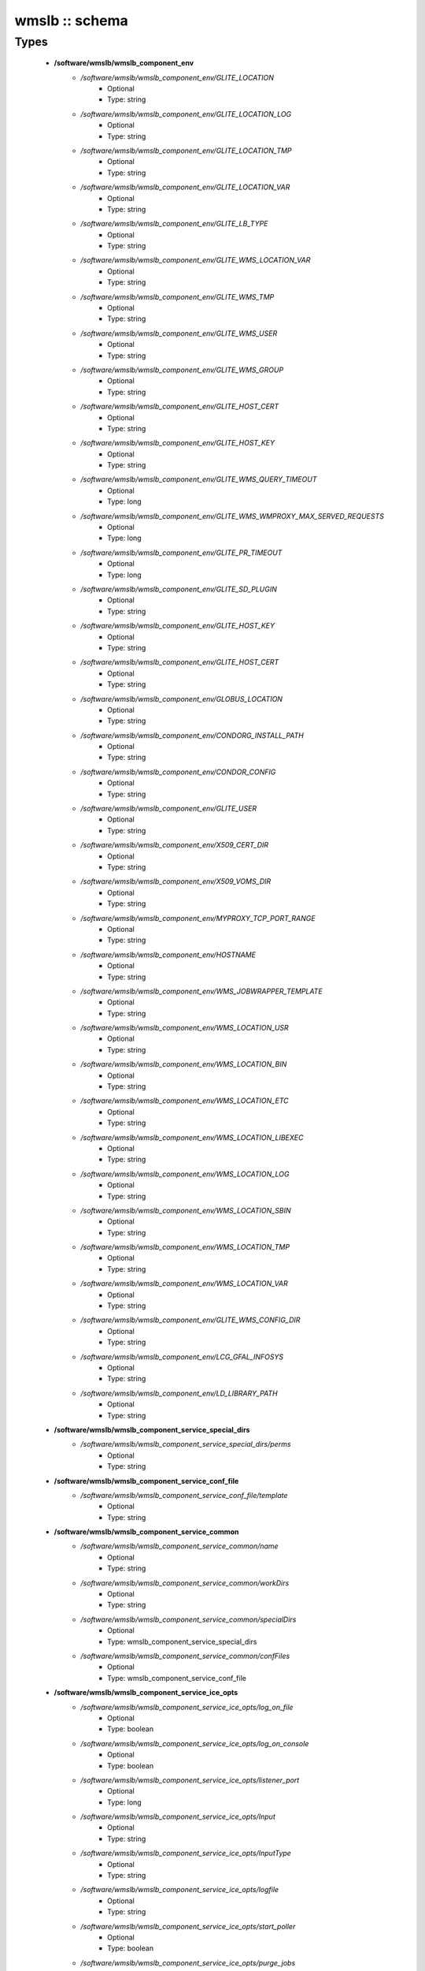 ###############
wmslb :: schema
###############

Types
-----

 - **/software/wmslb/wmslb_component_env**
    - */software/wmslb/wmslb_component_env/GLITE_LOCATION*
        - Optional
        - Type: string
    - */software/wmslb/wmslb_component_env/GLITE_LOCATION_LOG*
        - Optional
        - Type: string
    - */software/wmslb/wmslb_component_env/GLITE_LOCATION_TMP*
        - Optional
        - Type: string
    - */software/wmslb/wmslb_component_env/GLITE_LOCATION_VAR*
        - Optional
        - Type: string
    - */software/wmslb/wmslb_component_env/GLITE_LB_TYPE*
        - Optional
        - Type: string
    - */software/wmslb/wmslb_component_env/GLITE_WMS_LOCATION_VAR*
        - Optional
        - Type: string
    - */software/wmslb/wmslb_component_env/GLITE_WMS_TMP*
        - Optional
        - Type: string
    - */software/wmslb/wmslb_component_env/GLITE_WMS_USER*
        - Optional
        - Type: string
    - */software/wmslb/wmslb_component_env/GLITE_WMS_GROUP*
        - Optional
        - Type: string
    - */software/wmslb/wmslb_component_env/GLITE_HOST_CERT*
        - Optional
        - Type: string
    - */software/wmslb/wmslb_component_env/GLITE_HOST_KEY*
        - Optional
        - Type: string
    - */software/wmslb/wmslb_component_env/GLITE_WMS_QUERY_TIMEOUT*
        - Optional
        - Type: long
    - */software/wmslb/wmslb_component_env/GLITE_WMS_WMPROXY_MAX_SERVED_REQUESTS*
        - Optional
        - Type: long
    - */software/wmslb/wmslb_component_env/GLITE_PR_TIMEOUT*
        - Optional
        - Type: long
    - */software/wmslb/wmslb_component_env/GLITE_SD_PLUGIN*
        - Optional
        - Type: string
    - */software/wmslb/wmslb_component_env/GLITE_HOST_KEY*
        - Optional
        - Type: string
    - */software/wmslb/wmslb_component_env/GLITE_HOST_CERT*
        - Optional
        - Type: string
    - */software/wmslb/wmslb_component_env/GLOBUS_LOCATION*
        - Optional
        - Type: string
    - */software/wmslb/wmslb_component_env/CONDORG_INSTALL_PATH*
        - Optional
        - Type: string
    - */software/wmslb/wmslb_component_env/CONDOR_CONFIG*
        - Optional
        - Type: string
    - */software/wmslb/wmslb_component_env/GLITE_USER*
        - Optional
        - Type: string
    - */software/wmslb/wmslb_component_env/X509_CERT_DIR*
        - Optional
        - Type: string
    - */software/wmslb/wmslb_component_env/X509_VOMS_DIR*
        - Optional
        - Type: string
    - */software/wmslb/wmslb_component_env/MYPROXY_TCP_PORT_RANGE*
        - Optional
        - Type: string
    - */software/wmslb/wmslb_component_env/HOSTNAME*
        - Optional
        - Type: string
    - */software/wmslb/wmslb_component_env/WMS_JOBWRAPPER_TEMPLATE*
        - Optional
        - Type: string
    - */software/wmslb/wmslb_component_env/WMS_LOCATION_USR*
        - Optional
        - Type: string
    - */software/wmslb/wmslb_component_env/WMS_LOCATION_BIN*
        - Optional
        - Type: string
    - */software/wmslb/wmslb_component_env/WMS_LOCATION_ETC*
        - Optional
        - Type: string
    - */software/wmslb/wmslb_component_env/WMS_LOCATION_LIBEXEC*
        - Optional
        - Type: string
    - */software/wmslb/wmslb_component_env/WMS_LOCATION_LOG*
        - Optional
        - Type: string
    - */software/wmslb/wmslb_component_env/WMS_LOCATION_SBIN*
        - Optional
        - Type: string
    - */software/wmslb/wmslb_component_env/WMS_LOCATION_TMP*
        - Optional
        - Type: string
    - */software/wmslb/wmslb_component_env/WMS_LOCATION_VAR*
        - Optional
        - Type: string
    - */software/wmslb/wmslb_component_env/GLITE_WMS_CONFIG_DIR*
        - Optional
        - Type: string
    - */software/wmslb/wmslb_component_env/LCG_GFAL_INFOSYS*
        - Optional
        - Type: string
    - */software/wmslb/wmslb_component_env/LD_LIBRARY_PATH*
        - Optional
        - Type: string
 - **/software/wmslb/wmslb_component_service_special_dirs**
    - */software/wmslb/wmslb_component_service_special_dirs/perms*
        - Optional
        - Type: string
 - **/software/wmslb/wmslb_component_service_conf_file**
    - */software/wmslb/wmslb_component_service_conf_file/template*
        - Optional
        - Type: string
 - **/software/wmslb/wmslb_component_service_common**
    - */software/wmslb/wmslb_component_service_common/name*
        - Optional
        - Type: string
    - */software/wmslb/wmslb_component_service_common/workDirs*
        - Optional
        - Type: string
    - */software/wmslb/wmslb_component_service_common/specialDirs*
        - Optional
        - Type: wmslb_component_service_special_dirs
    - */software/wmslb/wmslb_component_service_common/confFiles*
        - Optional
        - Type: wmslb_component_service_conf_file
 - **/software/wmslb/wmslb_component_service_ice_opts**
    - */software/wmslb/wmslb_component_service_ice_opts/log_on_file*
        - Optional
        - Type: boolean
    - */software/wmslb/wmslb_component_service_ice_opts/log_on_console*
        - Optional
        - Type: boolean
    - */software/wmslb/wmslb_component_service_ice_opts/listener_port*
        - Optional
        - Type: long
    - */software/wmslb/wmslb_component_service_ice_opts/Input*
        - Optional
        - Type: string
    - */software/wmslb/wmslb_component_service_ice_opts/InputType*
        - Optional
        - Type: string
    - */software/wmslb/wmslb_component_service_ice_opts/logfile*
        - Optional
        - Type: string
    - */software/wmslb/wmslb_component_service_ice_opts/start_poller*
        - Optional
        - Type: boolean
    - */software/wmslb/wmslb_component_service_ice_opts/purge_jobs*
        - Optional
        - Type: boolean
    - */software/wmslb/wmslb_component_service_ice_opts/start_listener*
        - Optional
        - Type: boolean
    - */software/wmslb/wmslb_component_service_ice_opts/start_subscription_updater*
        - Optional
        - Type: boolean
    - */software/wmslb/wmslb_component_service_ice_opts/subscription_update_threshold_time*
        - Optional
        - Type: long
    - */software/wmslb/wmslb_component_service_ice_opts/subscription_duration*
        - Optional
        - Type: long
    - */software/wmslb/wmslb_component_service_ice_opts/poller_delay*
        - Optional
        - Type: long
    - */software/wmslb/wmslb_component_service_ice_opts/poller_status_threshold_time*
        - Optional
        - Type: long
    - */software/wmslb/wmslb_component_service_ice_opts/start_job_killer*
        - Optional
        - Type: boolean
    - */software/wmslb/wmslb_component_service_ice_opts/job_cancellation_threshold_time*
        - Optional
        - Type: long
    - */software/wmslb/wmslb_component_service_ice_opts/start_proxy_renewer*
        - Optional
        - Type: boolean
    - */software/wmslb/wmslb_component_service_ice_opts/start_lease_updater*
        - Optional
        - Type: boolean
    - */software/wmslb/wmslb_component_service_ice_opts/ice_host_cert*
        - Optional
        - Type: string
    - */software/wmslb/wmslb_component_service_ice_opts/ice_host_key*
        - Optional
        - Type: string
    - */software/wmslb/wmslb_component_service_ice_opts/cream_url_prefix*
        - Optional
        - Type: string
    - */software/wmslb/wmslb_component_service_ice_opts/cream_url_postfix*
        - Optional
        - Type: string
    - */software/wmslb/wmslb_component_service_ice_opts/creamdelegation_url_prefix*
        - Optional
        - Type: string
    - */software/wmslb/wmslb_component_service_ice_opts/creamdelegation_url_postfix*
        - Optional
        - Type: string
    - */software/wmslb/wmslb_component_service_ice_opts/cemon_url_prefix*
        - Optional
        - Type: string
    - */software/wmslb/wmslb_component_service_ice_opts/cemon_url_postfix*
        - Optional
        - Type: string
    - */software/wmslb/wmslb_component_service_ice_opts/ice_topic*
        - Optional
        - Type: string
    - */software/wmslb/wmslb_component_service_ice_opts/lease_delta_time*
        - Optional
        - Type: long
    - */software/wmslb/wmslb_component_service_ice_opts/notification_frequency*
        - Optional
        - Type: long
    - */software/wmslb/wmslb_component_service_ice_opts/ice_log_level*
        - Optional
        - Type: long
    - */software/wmslb/wmslb_component_service_ice_opts/listener_enable_authn*
        - Optional
        - Type: boolean
    - */software/wmslb/wmslb_component_service_ice_opts/listener_enable_authz*
        - Optional
        - Type: boolean
    - */software/wmslb/wmslb_component_service_ice_opts/max_logfile_size*
        - Optional
        - Type: long
    - */software/wmslb/wmslb_component_service_ice_opts/max_logfile_rotations*
        - Optional
        - Type: long
    - */software/wmslb/wmslb_component_service_ice_opts/max_ice_threads*
        - Optional
        - Type: long
    - */software/wmslb/wmslb_component_service_ice_opts/persist_dir*
        - Optional
        - Type: string
    - */software/wmslb/wmslb_component_service_ice_opts/soap_timeout*
        - Optional
        - Type: long
    - */software/wmslb/wmslb_component_service_ice_opts/proxy_renewal_frequency*
        - Optional
        - Type: long
    - */software/wmslb/wmslb_component_service_ice_opts/bulk_query_size*
        - Optional
        - Type: long
    - */software/wmslb/wmslb_component_service_ice_opts/lease_update_frequency*
        - Optional
        - Type: long
    - */software/wmslb/wmslb_component_service_ice_opts/max_ice_mem*
        - Optional
        - Type: long
    - */software/wmslb/wmslb_component_service_ice_opts/ice_empty_threshold*
        - Optional
        - Type: long
 - **/software/wmslb/wmslb_component_service_ice**
    - */software/wmslb/wmslb_component_service_ice/options*
        - Optional
        - Type: wmslb_component_service_ice_opts
 - **/software/wmslb/wmslb_component_service_jc_opts**
    - */software/wmslb/wmslb_component_service_jc_opts/CondorSubmit*
        - Optional
        - Type: string
    - */software/wmslb/wmslb_component_service_jc_opts/CondorRemove*
        - Optional
        - Type: string
    - */software/wmslb/wmslb_component_service_jc_opts/CondorQuery*
        - Optional
        - Type: string
    - */software/wmslb/wmslb_component_service_jc_opts/CondorRelease*
        - Optional
        - Type: string
    - */software/wmslb/wmslb_component_service_jc_opts/CondorDagman*
        - Optional
        - Type: string
    - */software/wmslb/wmslb_component_service_jc_opts/SubmitFileDir*
        - Optional
        - Type: string
    - */software/wmslb/wmslb_component_service_jc_opts/OutputFileDir*
        - Optional
        - Type: string
    - */software/wmslb/wmslb_component_service_jc_opts/Input*
        - Optional
        - Type: string
    - */software/wmslb/wmslb_component_service_jc_opts/InputType*
        - Optional
        - Type: string
    - */software/wmslb/wmslb_component_service_jc_opts/MaximumTimeAllowedForCondorMatch*
        - Optional
        - Type: long
    - */software/wmslb/wmslb_component_service_jc_opts/DagmanMaxPre*
        - Optional
        - Type: long
    - */software/wmslb/wmslb_component_service_jc_opts/LockFile*
        - Optional
        - Type: string
    - */software/wmslb/wmslb_component_service_jc_opts/LogFile*
        - Optional
        - Type: string
    - */software/wmslb/wmslb_component_service_jc_opts/LogLevel*
        - Optional
        - Type: long
        - Range: 1..6
    - */software/wmslb/wmslb_component_service_jc_opts/ContainerRefreshThreshold*
        - Optional
        - Type: long
 - **/software/wmslb/wmslb_component_service_jc**
    - */software/wmslb/wmslb_component_service_jc/options*
        - Optional
        - Type: wmslb_component_service_jc_opts
 - **/software/wmslb/wmslb_component_service_lbproxy_opts**
 - **/software/wmslb/wmslb_component_service_lbproxy**
    - */software/wmslb/wmslb_component_service_lbproxy/options*
        - Optional
        - Type: wmslb_component_service_lbproxy_opts
 - **/software/wmslb/wmslb_component_service_lm_opts**
    - */software/wmslb/wmslb_component_service_lm_opts/JobsPerCondorLog*
        - Optional
        - Type: string
    - */software/wmslb/wmslb_component_service_lm_opts/LockFile*
        - Optional
        - Type: string
    - */software/wmslb/wmslb_component_service_lm_opts/LogFile*
        - Optional
        - Type: string
    - */software/wmslb/wmslb_component_service_lm_opts/LogLevel*
        - Optional
        - Type: long
        - Range: 1..6
    - */software/wmslb/wmslb_component_service_lm_opts/ExternalLogFile*
        - Optional
        - Type: string
    - */software/wmslb/wmslb_component_service_lm_opts/MainLoopDuration*
        - Optional
        - Type: long
    - */software/wmslb/wmslb_component_service_lm_opts/CondorLogDir*
        - Optional
        - Type: string
    - */software/wmslb/wmslb_component_service_lm_opts/CondorLogRecycleDir*
        - Optional
        - Type: string
    - */software/wmslb/wmslb_component_service_lm_opts/MonitorInternalDir*
        - Optional
        - Type: string
    - */software/wmslb/wmslb_component_service_lm_opts/IdRepositoryName*
        - Optional
        - Type: string
    - */software/wmslb/wmslb_component_service_lm_opts/AbortedJobsTimeout*
        - Optional
        - Type: long
    - */software/wmslb/wmslb_component_service_lm_opts/RemoveJobFiles*
        - Optional
        - Type: boolean
 - **/software/wmslb/wmslb_component_service_lm**
    - */software/wmslb/wmslb_component_service_lm/options*
        - Optional
        - Type: wmslb_component_service_lm_opts
 - **/software/wmslb/wmslb_component_service_logger_opts**
 - **/software/wmslb/wmslb_component_service_logger**
    - */software/wmslb/wmslb_component_service_logger/options*
        - Optional
        - Type: wmslb_component_service_logger_opts
 - **/software/wmslb/wmslb_component_service_ns_opts**
    - */software/wmslb/wmslb_component_service_ns_opts/II_Port*
        - Optional
        - Type: string
    - */software/wmslb/wmslb_component_service_ns_opts/Gris_Port*
        - Optional
        - Type: long
    - */software/wmslb/wmslb_component_service_ns_opts/II_Timeout*
        - Optional
        - Type: long
    - */software/wmslb/wmslb_component_service_ns_opts/Gris_Timeout*
        - Optional
        - Type: long
    - */software/wmslb/wmslb_component_service_ns_opts/II_DN*
        - Optional
        - Type: string
    - */software/wmslb/wmslb_component_service_ns_opts/Gris_DN*
        - Optional
        - Type: string
    - */software/wmslb/wmslb_component_service_ns_opts/II_Contact*
        - Optional
        - Type: string
    - */software/wmslb/wmslb_component_service_ns_opts/BacklogSize*
        - Optional
        - Type: long
    - */software/wmslb/wmslb_component_service_ns_opts/ListeningPort*
        - Optional
        - Type: long
    - */software/wmslb/wmslb_component_service_ns_opts/MasterThreads*
        - Optional
        - Type: long
    - */software/wmslb/wmslb_component_service_ns_opts/DispatcherThreads*
        - Optional
        - Type: long
    - */software/wmslb/wmslb_component_service_ns_opts/SandboxStagingPath*
        - Optional
        - Type: string
    - */software/wmslb/wmslb_component_service_ns_opts/LogFile*
        - Optional
        - Type: string
    - */software/wmslb/wmslb_component_service_ns_opts/LogLevel*
        - Optional
        - Type: long
        - Range: 1..6
    - */software/wmslb/wmslb_component_service_ns_opts/EnableQuotaManagement*
        - Optional
        - Type: boolean
    - */software/wmslb/wmslb_component_service_ns_opts/MaxInputSandboxSize*
        - Optional
        - Type: long
    - */software/wmslb/wmslb_component_service_ns_opts/EnableDynamicQuotaAdjustment*
        - Optional
        - Type: boolean
    - */software/wmslb/wmslb_component_service_ns_opts/QuotaAdjustmentAmount*
        - Optional
        - Type: long
    - */software/wmslb/wmslb_component_service_ns_opts/QuotaInsensibleDiskPortion*
        - Optional
        - Type: long
 - **/software/wmslb/wmslb_component_service_ns**
    - */software/wmslb/wmslb_component_service_ns/options*
        - Optional
        - Type: wmslb_component_service_ns_opts
 - **/software/wmslb/wmslb_component_service_wm_opts**
    - */software/wmslb/wmslb_component_service_wm_opts/CeMonitorAsyncPort*
        - Optional
        - Type: long
    - */software/wmslb/wmslb_component_service_wm_opts/CeMonitorServices*
        - Optional
        - Type: string
    - */software/wmslb/wmslb_component_service_wm_opts/DispatcherType*
        - Optional
        - Type: string
    - */software/wmslb/wmslb_component_service_wm_opts/EnableBulkMM*
        - Optional
        - Type: boolean
    - */software/wmslb/wmslb_component_service_wm_opts/EnableIsmIiGlue13Purchasing*
        - Optional
        - Type: boolean
    - */software/wmslb/wmslb_component_service_wm_opts/EnableIsmIiGlue20Purchasing*
        - Optional
        - Type: boolean
    - */software/wmslb/wmslb_component_service_wm_opts/EnableRecovery*
        - Optional
        - Type: boolean
    - */software/wmslb/wmslb_component_service_wm_opts/ExpiryPeriod*
        - Optional
        - Type: long
    - */software/wmslb/wmslb_component_service_wm_opts/Input*
        - Optional
        - Type: string
    - */software/wmslb/wmslb_component_service_wm_opts/IsmBlackList*
        - Optional
        - Type: string
    - */software/wmslb/wmslb_component_service_wm_opts/IsmDump*
        - Optional
        - Type: string
    - */software/wmslb/wmslb_component_service_wm_opts/IsmIiG2LDAPCEFilterExt*
        - Optional
        - Type: string
    - */software/wmslb/wmslb_component_service_wm_opts/IsmIiG2LDAPSEFilterExt*
        - Optional
        - Type: string
    - */software/wmslb/wmslb_component_service_wm_opts/IsmIiLDAPCEFilterExt*
        - Optional
        - Type: string
    - */software/wmslb/wmslb_component_service_wm_opts/IsmIiPurchasingRate*
        - Optional
        - Type: long
    - */software/wmslb/wmslb_component_service_wm_opts/IsmThreads*
        - Optional
        - Type: boolean
    - */software/wmslb/wmslb_component_service_wm_opts/IsmUpdateRate*
        - Optional
        - Type: long
    - */software/wmslb/wmslb_component_service_wm_opts/JobWrapperTemplateDir*
        - Optional
        - Type: string
    - */software/wmslb/wmslb_component_service_wm_opts/LogFile*
        - Optional
        - Type: string
    - */software/wmslb/wmslb_component_service_wm_opts/LogLevel*
        - Optional
        - Type: long
        - Range: 1..6
    - */software/wmslb/wmslb_component_service_wm_opts/MaxReplansCount*
        - Optional
        - Type: long
    - */software/wmslb/wmslb_component_service_wm_opts/MatchRetryPeriod*
        - Optional
        - Type: long
    - */software/wmslb/wmslb_component_service_wm_opts/MaxOutputSandboxSize*
        - Optional
        - Type: long
    - */software/wmslb/wmslb_component_service_wm_opts/MaxRetryCount*
        - Optional
        - Type: long
    - */software/wmslb/wmslb_component_service_wm_opts/PropagateToLRMS*
        - Optional
        - Type: string
    - */software/wmslb/wmslb_component_service_wm_opts/QueueSize*
        - Optional
        - Type: long
    - */software/wmslb/wmslb_component_service_wm_opts/ReplanGracePeriod*
        - Optional
        - Type: long
    - */software/wmslb/wmslb_component_service_wm_opts/RuntimeMalloc*
        - Optional
        - Type: string
    - */software/wmslb/wmslb_component_service_wm_opts/SbRetryDifferentProtocols*
        - Optional
        - Type: boolean
    - */software/wmslb/wmslb_component_service_wm_opts/WmsRequirements*
        - Optional
        - Type: string
    - */software/wmslb/wmslb_component_service_wm_opts/WorkerThreads*
        - Optional
        - Type: long
 - **/software/wmslb/wmslb_component_service_wm_jw**
    - */software/wmslb/wmslb_component_service_wm_jw/file*
        - Optional
        - Type: string
    - */software/wmslb/wmslb_component_service_wm_jw/contents*
        - Optional
        - Type: string
 - **/software/wmslb/wmslb_component_service_wm**
    - */software/wmslb/wmslb_component_service_wm/jobWrapper*
        - Optional
        - Type: wmslb_component_service_wm_jw
    - */software/wmslb/wmslb_component_service_wm/options*
        - Optional
        - Type: wmslb_component_service_wm_opts
 - **/software/wmslb/wmslb_component_service_wmproxy_loadmonitor_script**
    - */software/wmslb/wmslb_component_service_wmproxy_loadmonitor_script/name*
        - Optional
        - Type: string
 - **/software/wmslb/wmslb_component_service_wmproxy_loadmonitor_opts**
    - */software/wmslb/wmslb_component_service_wmproxy_loadmonitor_opts/ThresholdCPULoad1*
        - Optional
        - Type: long
    - */software/wmslb/wmslb_component_service_wmproxy_loadmonitor_opts/ThresholdCPULoad5*
        - Optional
        - Type: long
    - */software/wmslb/wmslb_component_service_wmproxy_loadmonitor_opts/ThresholdCPULoad15*
        - Optional
        - Type: long
    - */software/wmslb/wmslb_component_service_wmproxy_loadmonitor_opts/ThresholdMemUsage*
        - Optional
        - Type: long
    - */software/wmslb/wmslb_component_service_wmproxy_loadmonitor_opts/ThresholdSwapUsage*
        - Optional
        - Type: long
    - */software/wmslb/wmslb_component_service_wmproxy_loadmonitor_opts/ThresholdFDNum*
        - Optional
        - Type: long
    - */software/wmslb/wmslb_component_service_wmproxy_loadmonitor_opts/ThresholdDiskUsage*
        - Optional
        - Type: long
    - */software/wmslb/wmslb_component_service_wmproxy_loadmonitor_opts/ThresholdFLSize*
        - Optional
        - Type: long
    - */software/wmslb/wmslb_component_service_wmproxy_loadmonitor_opts/ThresholdFLNum*
        - Optional
        - Type: long
    - */software/wmslb/wmslb_component_service_wmproxy_loadmonitor_opts/ThresholdJDSize*
        - Optional
        - Type: long
    - */software/wmslb/wmslb_component_service_wmproxy_loadmonitor_opts/ThresholdJDNum*
        - Optional
        - Type: long
    - */software/wmslb/wmslb_component_service_wmproxy_loadmonitor_opts/ThresholdFTPConn*
        - Optional
        - Type: long
 - **/software/wmslb/wmslb_component_service_wmproxy_opts**
    - */software/wmslb/wmslb_component_service_wmproxy_opts/ApacheLogLevel*
        - Optional
        - Type: string
    - */software/wmslb/wmslb_component_service_wmproxy_opts/ArgusAuthz*
        - Optional
        - Type: boolean
    - */software/wmslb/wmslb_component_service_wmproxy_opts/ArgusPepEndpoints*
        - Optional
        - Type: string
    - */software/wmslb/wmslb_component_service_wmproxy_opts/AsyncJobStart*
        - Optional
        - Type: boolean
    - */software/wmslb/wmslb_component_service_wmproxy_opts/EnableServiceDiscovery*
        - Optional
        - Type: boolean
    - */software/wmslb/wmslb_component_service_wmproxy_opts/GridFTPPort*
        - Optional
        - Type: long
    - */software/wmslb/wmslb_component_service_wmproxy_opts/LBLocalLogger*
        - Optional
        - Type: string
    - */software/wmslb/wmslb_component_service_wmproxy_opts/LBServer*
        - Optional
        - Type: string
    - */software/wmslb/wmslb_component_service_wmproxy_opts/LBServiceDiscoveryType*
        - Optional
        - Type: string
    - */software/wmslb/wmslb_component_service_wmproxy_opts/ListMatchRootPath*
        - Optional
        - Type: string
    - */software/wmslb/wmslb_component_service_wmproxy_opts/LoadMonitor*
        - Optional
        - Type: wmslb_component_service_wmproxy_loadmonitor_opts
    - */software/wmslb/wmslb_component_service_wmproxy_opts/LogFile*
        - Optional
        - Type: string
    - */software/wmslb/wmslb_component_service_wmproxy_opts/LogLevel*
        - Optional
        - Type: long
        - Range: 1..6
    - */software/wmslb/wmslb_component_service_wmproxy_opts/MaxServedRequests*
        - Optional
        - Type: long
    - */software/wmslb/wmslb_component_service_wmproxy_opts/MinPerusalTimeInterval*
        - Optional
        - Type: long
    - */software/wmslb/wmslb_component_service_wmproxy_opts/SandboxStagingPath*
        - Optional
        - Type: string
    - */software/wmslb/wmslb_component_service_wmproxy_opts/ServiceDiscoveryInfoValidity*
        - Optional
        - Type: long
    - */software/wmslb/wmslb_component_service_wmproxy_opts/WeightsCacheValidity*
        - Optional
        - Type: long
 - **/software/wmslb/wmslb_component_service_wmproxy**
    - */software/wmslb/wmslb_component_service_wmproxy/LoadMonitorScript*
        - Optional
        - Type: wmslb_component_service_wmproxy_loadmonitor_script
    - */software/wmslb/wmslb_component_service_wmproxy/options*
        - Optional
        - Type: wmslb_component_service_wmproxy_opts
 - **/software/wmslb/wmslb_component_service_wmsclient_opts**
    - */software/wmslb/wmslb_component_service_wmsclient_opts/ErrorStorage*
        - Optional
        - Type: string
    - */software/wmslb/wmslb_component_service_wmsclient_opts/OutputStorage*
        - Optional
        - Type: string
    - */software/wmslb/wmslb_component_service_wmsclient_opts/ListenerStorage*
        - Optional
        - Type: string
    - */software/wmslb/wmslb_component_service_wmsclient_opts/virtualorganisation*
        - Optional
        - Type: string
    - */software/wmslb/wmslb_component_service_wmsclient_opts/rank*
        - Optional
        - Type: string
    - */software/wmslb/wmslb_component_service_wmsclient_opts/requirements*
        - Optional
        - Type: string
    - */software/wmslb/wmslb_component_service_wmsclient_opts/RetryCount*
        - Optional
        - Type: long
    - */software/wmslb/wmslb_component_service_wmsclient_opts/ShallowRetryCount*
        - Optional
        - Type: long
    - */software/wmslb/wmslb_component_service_wmsclient_opts/WMProxyEndPoints*
        - Optional
        - Type: string
    - */software/wmslb/wmslb_component_service_wmsclient_opts/LBAddress*
        - Optional
        - Type: string
    - */software/wmslb/wmslb_component_service_wmsclient_opts/MyProxyServer*
        - Optional
        - Type: string
    - */software/wmslb/wmslb_component_service_wmsclient_opts/JobProvenance*
        - Optional
        - Type: string
    - */software/wmslb/wmslb_component_service_wmsclient_opts/PerusalFileEnable*
        - Optional
        - Type: boolean
    - */software/wmslb/wmslb_component_service_wmsclient_opts/AllowZippedISB*
        - Optional
        - Type: boolean
    - */software/wmslb/wmslb_component_service_wmsclient_opts/LBServiceDiscoveryType*
        - Optional
        - Type: string
    - */software/wmslb/wmslb_component_service_wmsclient_opts/WMProxyServiceDiscoveryType*
        - Optional
        - Type: string
 - **/software/wmslb/wmslb_component_service_wmsclient**
    - */software/wmslb/wmslb_component_service_wmsclient/options*
        - Optional
        - Type: wmslb_component_service_wmsclient_opts
 - **/software/wmslb/wmslb_component_common_opts**
    - */software/wmslb/wmslb_component_common_opts/LBProxy*
        - Optional
        - Type: boolean
 - **/software/wmslb/wmslb_component_services**
    - */software/wmslb/wmslb_component_services/ice*
        - Optional
        - Type: wmslb_component_service_ice
    - */software/wmslb/wmslb_component_services/jc*
        - Optional
        - Type: wmslb_component_service_jc
    - */software/wmslb/wmslb_component_services/lbproxy*
        - Optional
        - Type: wmslb_component_service_lbproxy
    - */software/wmslb/wmslb_component_services/logger*
        - Optional
        - Type: wmslb_component_service_logger
    - */software/wmslb/wmslb_component_services/lm*
        - Optional
        - Type: wmslb_component_service_lm
    - */software/wmslb/wmslb_component_services/ns*
        - Optional
        - Type: wmslb_component_service_ns
    - */software/wmslb/wmslb_component_services/wm*
        - Optional
        - Type: wmslb_component_service_wm
    - */software/wmslb/wmslb_component_services/wmproxy*
        - Optional
        - Type: wmslb_component_service_wmproxy
    - */software/wmslb/wmslb_component_services/wmsclient*
        - Optional
        - Type: wmslb_component_service_wmsclient
 - **/software/wmslb/wmslb_component**
    - */software/wmslb/wmslb_component/confFile*
        - Optional
        - Type: string
    - */software/wmslb/wmslb_component/env*
        - Optional
        - Type: wmslb_component_env
    - */software/wmslb/wmslb_component/envScript*
        - Optional
        - Type: string
    - */software/wmslb/wmslb_component/services*
        - Optional
        - Type: wmslb_component_services
    - */software/wmslb/wmslb_component/common*
        - Optional
        - Type: wmslb_component_common_opts
    - */software/wmslb/wmslb_component/workDirDefaultParent*
        - Optional
        - Type: string
